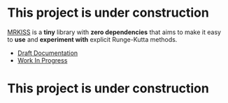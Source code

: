 * This project is under construction

[[https://github.com/richmit/MRKISS][MRKISS]] is a *tiny* library with *zero dependencies* that aims to make it easy to
*use* and *experiment with* explicit Runge-Kutta methods.

 - [[https://richmit.github.io/MRKISS/index.html][Draft Documentation]]
 - [[https://richmit.github.io/MRKISS/roadmap.html][Work In Progress]]

* This project is under construction
